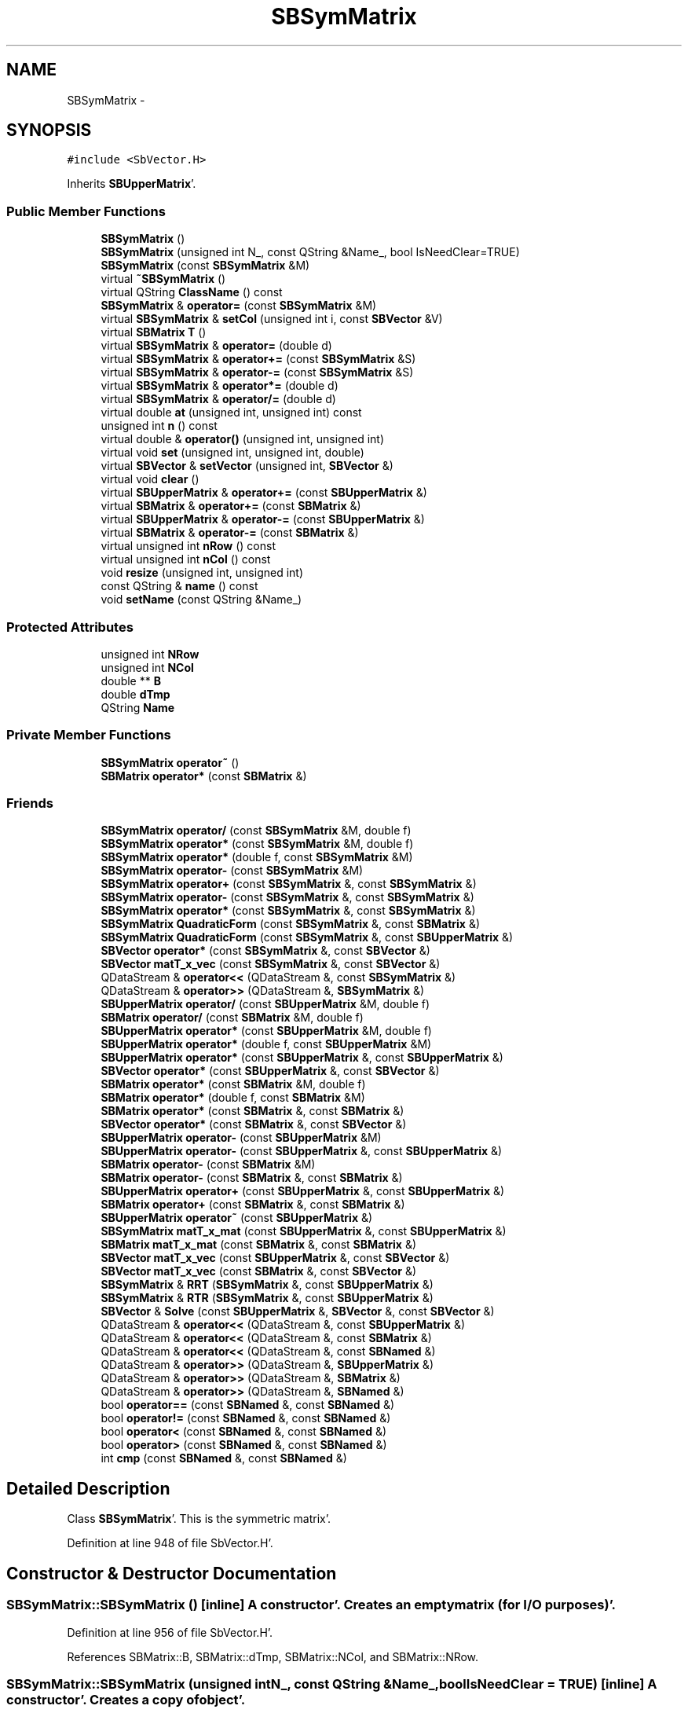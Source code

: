 .TH "SBSymMatrix" 3 "Mon May 14 2012" "Version 2.0.2" "SteelBreeze Reference Manual" \" -*- nroff -*-
.ad l
.nh
.SH NAME
SBSymMatrix \- 
.SH SYNOPSIS
.br
.PP
.PP
\fC#include <SbVector\&.H>\fP
.PP
Inherits \fBSBUpperMatrix\fP'\&.
.SS "Public Member Functions"

.in +1c
.ti -1c
.RI "\fBSBSymMatrix\fP ()"
.br
.ti -1c
.RI "\fBSBSymMatrix\fP (unsigned int N_, const QString &Name_, bool IsNeedClear=TRUE)"
.br
.ti -1c
.RI "\fBSBSymMatrix\fP (const \fBSBSymMatrix\fP &M)"
.br
.ti -1c
.RI "virtual \fB~SBSymMatrix\fP ()"
.br
.ti -1c
.RI "virtual QString \fBClassName\fP () const "
.br
.ti -1c
.RI "\fBSBSymMatrix\fP & \fBoperator=\fP (const \fBSBSymMatrix\fP &M)"
.br
.ti -1c
.RI "virtual \fBSBSymMatrix\fP & \fBsetCol\fP (unsigned int i, const \fBSBVector\fP &V)"
.br
.ti -1c
.RI "virtual \fBSBMatrix\fP \fBT\fP ()"
.br
.ti -1c
.RI "virtual \fBSBSymMatrix\fP & \fBoperator=\fP (double d)"
.br
.ti -1c
.RI "virtual \fBSBSymMatrix\fP & \fBoperator+=\fP (const \fBSBSymMatrix\fP &S)"
.br
.ti -1c
.RI "virtual \fBSBSymMatrix\fP & \fBoperator-=\fP (const \fBSBSymMatrix\fP &S)"
.br
.ti -1c
.RI "virtual \fBSBSymMatrix\fP & \fBoperator*=\fP (double d)"
.br
.ti -1c
.RI "virtual \fBSBSymMatrix\fP & \fBoperator/=\fP (double d)"
.br
.ti -1c
.RI "virtual double \fBat\fP (unsigned int, unsigned int) const "
.br
.ti -1c
.RI "unsigned int \fBn\fP () const "
.br
.ti -1c
.RI "virtual double & \fBoperator()\fP (unsigned int, unsigned int)"
.br
.ti -1c
.RI "virtual void \fBset\fP (unsigned int, unsigned int, double)"
.br
.ti -1c
.RI "virtual \fBSBVector\fP & \fBsetVector\fP (unsigned int, \fBSBVector\fP &)"
.br
.ti -1c
.RI "virtual void \fBclear\fP ()"
.br
.ti -1c
.RI "virtual \fBSBUpperMatrix\fP & \fBoperator+=\fP (const \fBSBUpperMatrix\fP &)"
.br
.ti -1c
.RI "virtual \fBSBMatrix\fP & \fBoperator+=\fP (const \fBSBMatrix\fP &)"
.br
.ti -1c
.RI "virtual \fBSBUpperMatrix\fP & \fBoperator-=\fP (const \fBSBUpperMatrix\fP &)"
.br
.ti -1c
.RI "virtual \fBSBMatrix\fP & \fBoperator-=\fP (const \fBSBMatrix\fP &)"
.br
.ti -1c
.RI "virtual unsigned int \fBnRow\fP () const "
.br
.ti -1c
.RI "virtual unsigned int \fBnCol\fP () const "
.br
.ti -1c
.RI "void \fBresize\fP (unsigned int, unsigned int)"
.br
.ti -1c
.RI "const QString & \fBname\fP () const "
.br
.ti -1c
.RI "void \fBsetName\fP (const QString &Name_)"
.br
.in -1c
.SS "Protected Attributes"

.in +1c
.ti -1c
.RI "unsigned int \fBNRow\fP"
.br
.ti -1c
.RI "unsigned int \fBNCol\fP"
.br
.ti -1c
.RI "double ** \fBB\fP"
.br
.ti -1c
.RI "double \fBdTmp\fP"
.br
.ti -1c
.RI "QString \fBName\fP"
.br
.in -1c
.SS "Private Member Functions"

.in +1c
.ti -1c
.RI "\fBSBSymMatrix\fP \fBoperator~\fP ()"
.br
.ti -1c
.RI "\fBSBMatrix\fP \fBoperator*\fP (const \fBSBMatrix\fP &)"
.br
.in -1c
.SS "Friends"

.in +1c
.ti -1c
.RI "\fBSBSymMatrix\fP \fBoperator/\fP (const \fBSBSymMatrix\fP &M, double f)"
.br
.ti -1c
.RI "\fBSBSymMatrix\fP \fBoperator*\fP (const \fBSBSymMatrix\fP &M, double f)"
.br
.ti -1c
.RI "\fBSBSymMatrix\fP \fBoperator*\fP (double f, const \fBSBSymMatrix\fP &M)"
.br
.ti -1c
.RI "\fBSBSymMatrix\fP \fBoperator-\fP (const \fBSBSymMatrix\fP &M)"
.br
.ti -1c
.RI "\fBSBSymMatrix\fP \fBoperator+\fP (const \fBSBSymMatrix\fP &, const \fBSBSymMatrix\fP &)"
.br
.ti -1c
.RI "\fBSBSymMatrix\fP \fBoperator-\fP (const \fBSBSymMatrix\fP &, const \fBSBSymMatrix\fP &)"
.br
.ti -1c
.RI "\fBSBSymMatrix\fP \fBoperator*\fP (const \fBSBSymMatrix\fP &, const \fBSBSymMatrix\fP &)"
.br
.ti -1c
.RI "\fBSBSymMatrix\fP \fBQuadraticForm\fP (const \fBSBSymMatrix\fP &, const \fBSBMatrix\fP &)"
.br
.ti -1c
.RI "\fBSBSymMatrix\fP \fBQuadraticForm\fP (const \fBSBSymMatrix\fP &, const \fBSBUpperMatrix\fP &)"
.br
.ti -1c
.RI "\fBSBVector\fP \fBoperator*\fP (const \fBSBSymMatrix\fP &, const \fBSBVector\fP &)"
.br
.ti -1c
.RI "\fBSBVector\fP \fBmatT_x_vec\fP (const \fBSBSymMatrix\fP &, const \fBSBVector\fP &)"
.br
.ti -1c
.RI "QDataStream & \fBoperator<<\fP (QDataStream &, const \fBSBSymMatrix\fP &)"
.br
.ti -1c
.RI "QDataStream & \fBoperator>>\fP (QDataStream &, \fBSBSymMatrix\fP &)"
.br
.ti -1c
.RI "\fBSBUpperMatrix\fP \fBoperator/\fP (const \fBSBUpperMatrix\fP &M, double f)"
.br
.ti -1c
.RI "\fBSBMatrix\fP \fBoperator/\fP (const \fBSBMatrix\fP &M, double f)"
.br
.ti -1c
.RI "\fBSBUpperMatrix\fP \fBoperator*\fP (const \fBSBUpperMatrix\fP &M, double f)"
.br
.ti -1c
.RI "\fBSBUpperMatrix\fP \fBoperator*\fP (double f, const \fBSBUpperMatrix\fP &M)"
.br
.ti -1c
.RI "\fBSBUpperMatrix\fP \fBoperator*\fP (const \fBSBUpperMatrix\fP &, const \fBSBUpperMatrix\fP &)"
.br
.ti -1c
.RI "\fBSBVector\fP \fBoperator*\fP (const \fBSBUpperMatrix\fP &, const \fBSBVector\fP &)"
.br
.ti -1c
.RI "\fBSBMatrix\fP \fBoperator*\fP (const \fBSBMatrix\fP &M, double f)"
.br
.ti -1c
.RI "\fBSBMatrix\fP \fBoperator*\fP (double f, const \fBSBMatrix\fP &M)"
.br
.ti -1c
.RI "\fBSBMatrix\fP \fBoperator*\fP (const \fBSBMatrix\fP &, const \fBSBMatrix\fP &)"
.br
.ti -1c
.RI "\fBSBVector\fP \fBoperator*\fP (const \fBSBMatrix\fP &, const \fBSBVector\fP &)"
.br
.ti -1c
.RI "\fBSBUpperMatrix\fP \fBoperator-\fP (const \fBSBUpperMatrix\fP &M)"
.br
.ti -1c
.RI "\fBSBUpperMatrix\fP \fBoperator-\fP (const \fBSBUpperMatrix\fP &, const \fBSBUpperMatrix\fP &)"
.br
.ti -1c
.RI "\fBSBMatrix\fP \fBoperator-\fP (const \fBSBMatrix\fP &M)"
.br
.ti -1c
.RI "\fBSBMatrix\fP \fBoperator-\fP (const \fBSBMatrix\fP &, const \fBSBMatrix\fP &)"
.br
.ti -1c
.RI "\fBSBUpperMatrix\fP \fBoperator+\fP (const \fBSBUpperMatrix\fP &, const \fBSBUpperMatrix\fP &)"
.br
.ti -1c
.RI "\fBSBMatrix\fP \fBoperator+\fP (const \fBSBMatrix\fP &, const \fBSBMatrix\fP &)"
.br
.ti -1c
.RI "\fBSBUpperMatrix\fP \fBoperator~\fP (const \fBSBUpperMatrix\fP &)"
.br
.ti -1c
.RI "\fBSBSymMatrix\fP \fBmatT_x_mat\fP (const \fBSBUpperMatrix\fP &, const \fBSBUpperMatrix\fP &)"
.br
.ti -1c
.RI "\fBSBMatrix\fP \fBmatT_x_mat\fP (const \fBSBMatrix\fP &, const \fBSBMatrix\fP &)"
.br
.ti -1c
.RI "\fBSBVector\fP \fBmatT_x_vec\fP (const \fBSBUpperMatrix\fP &, const \fBSBVector\fP &)"
.br
.ti -1c
.RI "\fBSBVector\fP \fBmatT_x_vec\fP (const \fBSBMatrix\fP &, const \fBSBVector\fP &)"
.br
.ti -1c
.RI "\fBSBSymMatrix\fP & \fBRRT\fP (\fBSBSymMatrix\fP &, const \fBSBUpperMatrix\fP &)"
.br
.ti -1c
.RI "\fBSBSymMatrix\fP & \fBRTR\fP (\fBSBSymMatrix\fP &, const \fBSBUpperMatrix\fP &)"
.br
.ti -1c
.RI "\fBSBVector\fP & \fBSolve\fP (const \fBSBUpperMatrix\fP &, \fBSBVector\fP &, const \fBSBVector\fP &)"
.br
.ti -1c
.RI "QDataStream & \fBoperator<<\fP (QDataStream &, const \fBSBUpperMatrix\fP &)"
.br
.ti -1c
.RI "QDataStream & \fBoperator<<\fP (QDataStream &, const \fBSBMatrix\fP &)"
.br
.ti -1c
.RI "QDataStream & \fBoperator<<\fP (QDataStream &, const \fBSBNamed\fP &)"
.br
.ti -1c
.RI "QDataStream & \fBoperator>>\fP (QDataStream &, \fBSBUpperMatrix\fP &)"
.br
.ti -1c
.RI "QDataStream & \fBoperator>>\fP (QDataStream &, \fBSBMatrix\fP &)"
.br
.ti -1c
.RI "QDataStream & \fBoperator>>\fP (QDataStream &, \fBSBNamed\fP &)"
.br
.ti -1c
.RI "bool \fBoperator==\fP (const \fBSBNamed\fP &, const \fBSBNamed\fP &)"
.br
.ti -1c
.RI "bool \fBoperator!=\fP (const \fBSBNamed\fP &, const \fBSBNamed\fP &)"
.br
.ti -1c
.RI "bool \fBoperator<\fP (const \fBSBNamed\fP &, const \fBSBNamed\fP &)"
.br
.ti -1c
.RI "bool \fBoperator>\fP (const \fBSBNamed\fP &, const \fBSBNamed\fP &)"
.br
.ti -1c
.RI "int \fBcmp\fP (const \fBSBNamed\fP &, const \fBSBNamed\fP &)"
.br
.in -1c
.SH "Detailed Description"
.PP 
Class \fBSBSymMatrix\fP'\&. This is the symmetric matrix'\&. 
.PP
Definition at line 948 of file SbVector\&.H'\&.
.SH "Constructor & Destructor Documentation"
.PP 
.SS "SBSymMatrix::SBSymMatrix ()\fC [inline]\fP"A constructor'\&. Creates an empty matrix (for I/O purposes)'\&. 
.PP
Definition at line 956 of file SbVector\&.H'\&.
.PP
References SBMatrix::B, SBMatrix::dTmp, SBMatrix::NCol, and SBMatrix::NRow\&.
.SS "SBSymMatrix::SBSymMatrix (unsigned intN_, const QString &Name_, boolIsNeedClear = \fCTRUE\fP)\fC [inline]\fP"A constructor'\&. Creates a copy of object'\&. 
.PP
\fBParameters:\fP
.RS 4
\fIN_\fP number of rows and columns; 
.br
\fIIsNeedClear\fP makes clearing of the allocated memmory; 
.RE
.PP

.PP
Definition at line 962 of file SbVector\&.H'\&.
.SS "SBSymMatrix::SBSymMatrix (const \fBSBSymMatrix\fP &M)\fC [inline]\fP"A constructor'\&. Creates a copy of object'\&. 
.PP
\fBParameters:\fP
.RS 4
\fIM\fP values of the new object'\&. 
.RE
.PP

.PP
Definition at line 968 of file SbVector\&.H'\&.
.SS "virtual SBSymMatrix::~SBSymMatrix ()\fC [inline, virtual]\fP"A destructor'\&. 
.PP
Definition at line 970 of file SbVector\&.H'\&.
.SH "Member Function Documentation"
.PP 
.SS "double SBSymMatrix::at (unsigned inti, unsigned intj) const\fC [inline, virtual]\fP"Returns value of the (i,j)-th element'\&. 
.PP
Reimplemented from \fBSBUpperMatrix\fP'\&.
.PP
Definition at line 1055 of file SbVector\&.H'\&.
.PP
References SBMatrix::B, ClassName(), SBLog::ERR, Log, SBLog::MATRIX, SBNamed::name(), SBMatrix::NCol, SBMatrix::NRow, and SBLog::write()\&.
.PP
Referenced by SBFilterModel::analyseSeries(), collectListOfSINEXParameters(), SBRunManager::makeReportCRF(), SBRunManager::makeReportCRFVariations4IVS(), SBRunManager::makeReportEOP(), operator*(), QuadraticForm(), sinex_SolutionMatrixEstimateBlock(), sinex_SolutionNormalEquationMatrixBlock(), SBEstimator::solveLocals(), SBEstimator::solveStochs(), SBSolutionBrowser::updateCRF(), and SBParameterList::updateSolution()\&.
.SS "virtual QString SBSymMatrix::ClassName () const\fC [inline, virtual]\fP"Refers to a class name (debug info)'\&. 
.PP
Reimplemented from \fBSBUpperMatrix\fP'\&.
.PP
Definition at line 972 of file SbVector\&.H'\&.
.PP
Referenced by at(), operator*(), operator+(), operator-(), operator~(), QuadraticForm(), RRT(), and RTR()\&.
.SS "void SBUpperMatrix::clear ()\fC [inline, virtual, inherited]\fP"Fills the matrix with zeros'\&. 
.PP
Reimplemented from \fBSBMatrix\fP'\&.
.PP
Definition at line 775 of file SbVector\&.H'\&.
.PP
References SBMatrix::B, and SBMatrix::NCol\&.
.PP
Referenced by SBRunManager::makeReportCRFVariations4IVS(), and SBEstimator::solveStochs()\&.
.SS "unsigned int SBUpperMatrix::n () const\fC [inline, inherited]\fP"Returns the number of rows/columns of the matrix'\&. 
.PP
Definition at line 646 of file SbVector\&.H'\&.
.PP
References SBMatrix::nRow()\&.
.PP
Referenced by makeHouseholder(), operator*(), operator~(), and SBParameterList::updateSolution()\&.
.SS "const QString& SBNamed::name () const\fC [inline, inherited]\fP"
.PP
Definition at line 215 of file SbGeo\&.H'\&.
.PP
References SBNamed::Name\&.
.PP
Referenced by SBVLBINetEntryEditor::accept(), SBSourceEditor::acquireData(), SBSiteEditor::acquireData(), SBStationEditor::acquireData(), SBStochParameter::addPar(), SBProject::addSession(), SBSite::addStation(), SBParameterList::append(), SBVector::at(), SBMatrix::at(), SBUpperMatrix::at(), at(), SBStation::axisOffsetLenght(), SBSolutionBrowser::batch4StochEOPChanged(), SBSolutionBrowser::batch4StochSoChanged(), SBSolutionBrowser::batch4StochStChanged(), SBEphem::calc(), SBStation::calcDisplacement(), SBSetupDialog::chkPacker(), SBVLBIPreProcess::clearPars(), SBEstimator::collectContStochs4NextBatch(), collectListOfSINEXParameters(), collectListOfSINEXParameters4NEQ(), SB_CRF::collectObjAliases(), SBObsVLBIStatistics::collectStatistics(), SBRunManager::constraintSourceCoord(), SBRunManager::constraintStationCoord(), SBRunManager::constraintStationVeloc(), SBSource::createParameters(), SBProjectCreate::createProject(), SBTestFrame::createWidget4Test(), SBTestEphem::createWidget4Test(), SBVLBIPreProcess::currentSesChange(), SBPlotArea::defineAreas(), SBSiteEditor::deleteEntry(), SBVLBISetView::deleteEntry(), SBStuffSources::deleteEntryS(), SBStuffStations::deleteEntryS(), SBSolution::deleteSolution(), SBSetupDialog::delInst(), SBSetupDialog::delPacker(), SBEstimator::Group::delParameter(), SBProjectEdit::delSession(), SBProject::delSession(), SBSite::delStation(), SBPlateMotion::displacement(), SBStuffAplo::draw(), SBPlotArea::drawFrames(), SBStochParameter::dump2File(), SBSolution::dumpParameters(), SBBaseInfo::dumpUserInfo(), SBSourceInfo::dumpUserInfo(), SBVLBISession::dumpUserInfo(), SBVLBISet::dumpUserInfo(), SBParametersEditor::editParameter(), SBAploChunk::fillDict(), SBVLBISet::fillDicts(), SBVLBIPreProcess::fillObsListView(), SBVLBIPreProcess::fillSessAttr(), SBCatalog::find(), SBSolution::getGlobalParameter4Report(), SBAploChunk::import(), SBVLBISet::import(), SBEcc::importEccDat(), SBAploEphem::importHPS(), SBMaster::importMF(), SBProjectCreate::init(), SBFCList::insert(), SBInstitutionList::insert(), SBCatalog::insert(), SBParameterList::inSort(), SBCatalog::inSort(), SBStochParameterList::inSort(), SB_TRF::inSort(), SBObsVLBIStatSrcLI::key(), SBParameterLI::key(), SBSourceListItem::key(), SBStationListItem::key(), SBObsVLBIStatStaLI::key(), SBVLBISesInfoLI::key(), SBSiteListItem::key(), SBObsVLBIStatRecordLI::key(), SBBasInfoLI::key(), SBSouInfoLI::key(), SBAploEntryLI::key(), SBTestStationLI::key(), SBStationImport::loadNScodes(), SBStationImport::loadOLoad(), SBSolution::loadStatistics(), SBRunManager::loadVLBISession_m1(), SBRunManager::loadVLBISessions_m2(), SB_CRF::lookupNearest(), SB_TRF::lookupNearest(), SBSolutionBrowser::lookupParameters(), SBSourceEditor::makeApply(), SBSiteEditor::makeApply(), SBStationEditor::makeApply(), SBRunManager::makeReportCRF(), SBRunManager::makeReportCRFVariations(), SBRunManager::makeReportCRFVariations4IVS(), SBRunManager::makeReportEOP(), SBRunManager::makeReportMaps(), SBRunManager::makeReportNormalEqs(), SBRunManager::makeReports(), SBRunManager::makeReportSessionStatistics(), SBRunManager::makeReportTRF(), SBRunManager::makeReportTRFVariations(), SBRunManager::makeReportTroposphere(), SBEstimator::mapContStochs4NewBatch(), SBMaster::mapFiles(), SBMaster::mapRecords(), matT_x_mat(), SBEstimator::moveGlobalInfo(), SBEstimator::moveGlobalInfo_Old(), SBFileConv::open4In(), SBFileConv::open4Out(), SBEphem::openFile(), SBVector::operator()(), SBSolidTideLd::operator()(), SBTideLd::operator()(), SBMatrix::operator()(), SBRefraction::operator()(), SBUpperMatrix::operator()(), operator*(), operator+(), SBVector::operator+=(), SBMatrix::operator+=(), SBUpperMatrix::operator+=(), operator-(), SBVector::operator-=(), SBMatrix::operator-=(), SBUpperMatrix::operator-=(), SBObsVLBIEntry::operator<(), operator<<(), SBVector::operator=(), SBMatrix::operator=(), SBUpperMatrix::operator=(), SBVLBISesInfo::operator=(), SBVector::operator==(), SBObsVLBIEntry::operator==(), SBVLBISesInfo::operator==(), operator>>(), operator~(), operator~(), SBPlotArea::output4Files(), SBSolution::path2GlbDir(), SBSolution::path2LocDir(), SBSolution::path2StcDir(), SBEstimator::prepare4Local(), SBSite::prepareDicts(), SBVLBIPreProcess::preProcess(), SBObsVLBIEntry::process(), SBRunManager::process_m1(), SBRunManager::process_m2(), SBVLBIPreProcess::procScenario_2(), SBProjectSel::ProjectListItem::ProjectListItem(), QuadraticForm(), SBRefraction::refrDir(), SBAploEphem::registerStation(), SBInstitutionList::remove(), SBParameterList::remove(), SBStochParameterList::remove(), SBVLBISet::removeSession(), SBParameterList::report(), SBStochParameter::report(), SBBaseInfo::restoreUserInfo(), SBSourceInfo::restoreUserInfo(), SBVLBISession::restoreUserInfo(), RRT(), RTR(), SBParameter::rw(), SBPlot::save2PS(), SBVLBISet::saveSession(), SBRunManager::saveVLBISessions_m1(), SBRunManager::saveVLBISessions_m2(), SBCoordsEditor::SBCoordsEditor(), SBEstimator::SBEstimator(), SBModelEditor::SBModelEditor(), SBObsVLBIStatBrowser::SBObsVLBIStatBrowser(), SBObsVLBIStatSrc::SBObsVLBIStatSrc(), SBObsVLBIStatSta::SBObsVLBIStatSta(), SBParametersEditor::SBParametersEditor(), SBPlateMotion::SBPlateMotion(), SBPlot::SBPlot(), SBPlotDialog::SBPlotDialog(), SBProjectEdit::SBProjectEdit(), SBRunManager::SBRunManager(), SBSolution::SBSolution(), SBSolutionBrowser::SBSolutionBrowser(), SBStuffEphem::SBStuffEphem(), SBTestAPLoad::SBTestAPLoad(), SBTestDiurnEOP::SBTestDiurnEOP(), SBTestEphem::SBTestEphem(), SBTestFrame::SBTestFrame(), SBTestNutation::SBTestNutation(), SBTestOceanTides::SBTestOceanTides(), SBTestPolarTides::SBTestPolarTides(), SBTestSolidTides::SBTestSolidTides(), SBVLBINetEntryEditor::SBVLBINetEntryEditor(), SBVLBISessionEditor::SBVLBISessionEditor(), SBVector::set(), SBMatrix::set(), SBUpperMatrix::set(), SBMatrix::setCol(), SBUpperMatrix::setCol(), SBFCList::setDefault(), SB_TRF::setSiteName(), SBMatrix::setVector(), SBUpperMatrix::setVector(), Solve(), SBEstimator::solveLocals(), SBObsVLBIEntry::source(), SBTestSolidTides::stationChange(), SBTestOceanTides::stationChange(), SBTestPolarTides::stationChange(), SBTestAPLoad::stationChange(), SBParameter::str4compare(), SBRunManager::stripTRF(), SBSolution::submitGlobalParameters(), SBSolution::submitLocalParameters(), SBSolution::submitStochasticParameters(), SBMatrix::T(), SBUpperMatrix::T(), SBFileConvLI::text(), SBParameterLI::text(), SBObsVLBIStatSrcLI::text(), SBSourceListItem::text(), SBStationListItem::text(), SBObsVLBIStatStaLI::text(), SBVLBISesInfoLI::text(), SBSolutionBatchLI::text(), SBSiteListItem::text(), SBObsVLBIStatRecordLI::text(), SBVLBISesPreProcLI::text(), SBSetupDialog::SBInstLI::text(), SBBasInfoLI::text(), SBSouInfoLI::text(), SBAploEntryLI::text(), SBTestStationLI::text(), SBVLBINetworkEditor::NetworkListItem::text(), SBMasterRecBrowser::SBMRListItem::text(), SBStochParameter::update(), SBSolution::updateParameter(), SBVLBIPreProcess::updateSession(), SBParameterList::updateSolution(), SBMainWindow::UtilitiesCollectStat4Prj(), SBPlateMotion::velocity(), SBVLBIPreProcess::wAttributes(), SBSourceEditor::wCoordinates(), SBParametersEditor::wEOPParameters(), SBSolutionBrowser::wLocalEOPPars(), SBSolutionBrowser::wLocalSoPars(), SBSolutionBrowser::wLocalStPars(), SBStationEditor::wNames(), SBVLBISessionEditor::wObservs(), SBParametersEditor::wOtherParameters(), SBVLBISessionEditor::wParameters(), writeNormalEquationSystem(), SBSiteEditor::wSite(), SBParametersEditor::wSourceParameters(), SBParametersEditor::wStationParameters(), SBSolutionBrowser::wStochEOPPars(), SBSolutionBrowser::wStochSoPars(), SBSolutionBrowser::wStochStPars(), SBParametersEditor::wTestParameters(), and SBSolutionBrowser::wWRMSs()\&.
.SS "virtual unsigned int SBMatrix::nCol () const\fC [inline, virtual, inherited]\fP"Returns number of columns'\&. 
.PP
Definition at line 318 of file SbVector\&.H'\&.
.PP
References SBMatrix::NCol\&.
.PP
Referenced by SBPlotBranch::dataAttr(), SBTestEOP::fillData4Plotting(), SBTestDiurnEOP::fillData4Plotting(), SBTestSolidTides::fillData4Plotting(), SBTestOceanTides::fillData4Plotting(), SBTestPolarTides::fillData4Plotting(), SBTestAPLoad::fillData4Plotting(), SBFilterGauss::readDataFile(), SBPlotBranch::setDataAttr(), sinex_SolutionMatrixEstimateBlock(), and sinex_SolutionNormalEquationMatrixBlock()\&.
.SS "virtual unsigned int SBMatrix::nRow () const\fC [inline, virtual, inherited]\fP"Returns number of rows'\&. 
.PP
Definition at line 316 of file SbVector\&.H'\&.
.PP
References SBMatrix::NRow\&.
.PP
Referenced by SBTestEOP::fillData4Plotting(), SBTestDiurnEOP::fillData4Plotting(), SBTestSolidTides::fillData4Plotting(), SBTestOceanTides::fillData4Plotting(), SBTestPolarTides::fillData4Plotting(), SBTestAPLoad::fillData4Plotting(), SBPlotArea::getLimits(), makeHouseholder(), SBUpperMatrix::n(), QuadraticForm(), and SBFilterGauss::readDataFile()\&.
.SS "double & SBUpperMatrix::operator() (unsigned inti, unsigned intj)\fC [inline, virtual, inherited]\fP"Returns reference to the (i,j)-th element'\&. 
.PP
Reimplemented from \fBSBMatrix\fP'\&.
.PP
Definition at line 782 of file SbVector\&.H'\&.
.PP
References SBMatrix::B, SBUpperMatrix::ClassName(), SBMatrix::dTmp, SBLog::ERR, Log, SBLog::MATRIX, SBNamed::name(), SBMatrix::NCol, SBMatrix::NRow, and SBLog::write()\&.
.SS "\fBSBMatrix\fP SBSymMatrix::operator* (const \fBSBMatrix\fP &)\fC [inline, private]\fP"
.PP
Definition at line 1034 of file SbVector\&.H'\&.
.PP
References SBMatrix::SBMatrix()\&.
.SS "virtual \fBSBSymMatrix\fP& SBSymMatrix::operator*= (doubled)\fC [inline, virtual]\fP"Multiplies the matrix by a double'\&. 
.PP
Reimplemented from \fBSBUpperMatrix\fP'\&.
.PP
Definition at line 997 of file SbVector\&.H'\&.
.SS "\fBSBMatrix\fP & SBMatrix::operator+= (const \fBSBMatrix\fP &M)\fC [inline, virtual, inherited]\fP"Adds a matrix to the matrix'\&. 
.PP
Definition at line 517 of file SbVector\&.H'\&.
.PP
References SBMatrix::B, SBMatrix::ClassName(), SBLog::ERR, Log, SBLog::MATRIX, SBNamed::name(), SBMatrix::NCol, SBMatrix::NRow, and SBLog::write()\&.
.SS "\fBSBUpperMatrix\fP & SBUpperMatrix::operator+= (const \fBSBUpperMatrix\fP &M)\fC [inline, virtual, inherited]\fP"Adds a matrix to the matrix'\&. 
.PP
Definition at line 856 of file SbVector\&.H'\&.
.PP
References SBMatrix::B, SBUpperMatrix::ClassName(), SBLog::ERR, Log, SBLog::MATRIX, SBNamed::name(), SBMatrix::NCol, SBMatrix::NRow, and SBLog::write()\&.
.SS "virtual \fBSBSymMatrix\fP& SBSymMatrix::operator+= (const \fBSBSymMatrix\fP &S)\fC [inline, virtual]\fP"Adds a matrix to the matrix'\&. 
.PP
Definition at line 991 of file SbVector\&.H'\&.
.SS "\fBSBMatrix\fP & SBMatrix::operator-= (const \fBSBMatrix\fP &M)\fC [inline, virtual, inherited]\fP"Substracts a matrix from the matrix'\&. 
.PP
Definition at line 534 of file SbVector\&.H'\&.
.PP
References SBMatrix::B, SBMatrix::ClassName(), SBLog::ERR, Log, SBLog::MATRIX, SBNamed::name(), SBMatrix::NCol, SBMatrix::NRow, and SBLog::write()\&.
.SS "\fBSBUpperMatrix\fP & SBUpperMatrix::operator-= (const \fBSBUpperMatrix\fP &M)\fC [inline, virtual, inherited]\fP"Substracts a matrix from the matrix'\&. 
.PP
Definition at line 873 of file SbVector\&.H'\&.
.PP
References SBMatrix::B, SBUpperMatrix::ClassName(), SBLog::ERR, Log, SBLog::MATRIX, SBNamed::name(), SBMatrix::NCol, SBMatrix::NRow, and SBLog::write()\&.
.SS "virtual \fBSBSymMatrix\fP& SBSymMatrix::operator-= (const \fBSBSymMatrix\fP &S)\fC [inline, virtual]\fP"Substracts a matrix from the matrix'\&. 
.PP
Definition at line 994 of file SbVector\&.H'\&.
.SS "virtual \fBSBSymMatrix\fP& SBSymMatrix::operator/= (doubled)\fC [inline, virtual]\fP"Divides the matrix by a double'\&. 
.PP
Reimplemented from \fBSBUpperMatrix\fP'\&.
.PP
Definition at line 1000 of file SbVector\&.H'\&.
.SS "\fBSBSymMatrix\fP& SBSymMatrix::operator= (const \fBSBSymMatrix\fP &M)\fC [inline]\fP"Assign the matix to another one'\&. 
.PP
Definition at line 977 of file SbVector\&.H'\&.
.PP
Referenced by operator=()\&.
.SS "virtual \fBSBSymMatrix\fP& SBSymMatrix::operator= (doubled)\fC [inline, virtual]\fP"Fills the matix with the double'\&. 
.PP
Reimplemented from \fBSBUpperMatrix\fP'\&.
.PP
Definition at line 988 of file SbVector\&.H'\&.
.PP
References operator=()\&.
.SS "\fBSBSymMatrix\fP SBSymMatrix::operator~ ()\fC [inline, private]\fP"Returns inversed matrix'\&. This is time consumed operation, shouldn't use in ordinary operations'\&. M*~M==~M*M==1 (original matrix doesn't change)'\&. 
.PP
Reimplemented from \fBSBMatrix\fP'\&.
.PP
Definition at line 1028 of file SbVector\&.H'\&.
.PP
References ClassName(), SBLog::ERR, Log, SBLog::MATRIX, SBNamed::name(), and SBLog::write()\&.
.SS "void SBMatrix::resize (unsigned intNRow_, unsigned intNCol_)\fC [inherited]\fP"Changes the size of a matrix'\&. 
.PP
Definition at line 66 of file SbVector\&.C'\&.
.PP
References SBMatrix::B, SBMatrix::dTmp, SBMatrix::NCol, and SBMatrix::NRow\&.
.PP
Referenced by SBTestEOP::fillData4Plotting(), SBTestDiurnEOP::fillData4Plotting(), SBTestSolidTides::fillData4Plotting(), SBTestOceanTides::fillData4Plotting(), SBTestPolarTides::fillData4Plotting(), SBTestAPLoad::fillData4Plotting(), and SBEOP::setPtNum()\&.
.SS "void SBUpperMatrix::set (unsigned inti, unsigned intj, doubleA_)\fC [inline, virtual, inherited]\fP"Sets the (i,j)-th element to the double'\&. 
.PP
Reimplemented from \fBSBMatrix\fP'\&.
.PP
Definition at line 808 of file SbVector\&.H'\&.
.PP
References SBMatrix::B, SBUpperMatrix::ClassName(), SBLog::ERR, Log, SBLog::MATRIX, SBNamed::name(), SBMatrix::NCol, SBMatrix::NRow, and SBLog::write()\&.
.PP
Referenced by SBFilterModel::analyseSeries(), SBMEM::calcA_LSBackward(), SBMEM::calcA_LSFnB(), SBMEM::calcA_LSForward(), collectListOfSINEXParameters(), SBEstimator::dataUpdate(), SBEstimator::dataUpdateGlobalConstr(), makeHouseholder(), SBEstimator::mapContStochs4NewBatch(), SBEstimator::moveGlobalInfo(), SBEstimator::moveGlobalInfo_Old(), SBEstimator::prepare4Local(), SBEstimator::prepare4Run(), SBEstimator::propagateStochasticPars(), SBEstimator::solveLocals(), SBEstimator::solveStochs(), and writeNormalEquationSystem()\&.
.SS "virtual \fBSBSymMatrix\fP& SBSymMatrix::setCol (unsigned inti, const \fBSBVector\fP &V)\fC [inline, virtual]\fP"Sets i-th column to Vector'\&. 
.PP
Reimplemented from \fBSBUpperMatrix\fP'\&.
.PP
Definition at line 980 of file SbVector\&.H'\&.
.SS "void SBNamed::setName (const QString &Name_)\fC [inline, inherited]\fP"
.PP
Definition at line 216 of file SbGeo\&.H'\&.
.PP
References SBNamed::Name\&.
.PP
Referenced by SBVLBINetEntryEditor::accept(), SBSourceEditor::acquireData(), SBSiteEditor::acquireData(), SBStationEditor::acquireData(), SBObsVLBIStatistics::collectStatistics(), SBVLBIPreProcess::currentSesChange(), SBVLBISet::import(), SBVLBISet::loadSession(), SBVLBISesInfo::operator=(), operator>>(), SBPlotArea::output4Files(), SBFilteringGauss::redrawDataPlot_ExpMode(), SBBaseInfoList::restoreUserInfo(), SBSourceInfoList::restoreUserInfo(), SBMasterRecord::SBMasterRecord(), SBSolution::SBSolution(), SB_TRF::setSiteName(), SBTestSolidTides::stationChange(), SBTestOceanTides::stationChange(), SBTestPolarTides::stationChange(), SBTestAPLoad::stationChange(), and SBVLBIPreProcess::updateSession()\&.
.SS "\fBSBVector\fP & SBUpperMatrix::setVector (unsigned intN_, \fBSBVector\fP &V)\fC [inline, virtual, inherited]\fP"Assign to the vector the values of matrix'es column'\&. 
.PP
Reimplemented from \fBSBMatrix\fP'\&.
.PP
Definition at line 923 of file SbVector\&.H'\&.
.PP
References SBVector::B, SBMatrix::B, SBUpperMatrix::ClassName(), SBLog::ERR, Log, SBLog::MATRIX, SBVector::N, SBNamed::name(), SBMatrix::NCol, SBMatrix::NRow, and SBLog::write()\&.
.SS "virtual \fBSBMatrix\fP SBSymMatrix::T ()\fC [inline, virtual]\fP"Returns transposed matrix (original matrix doesn't change)'\&. 
.PP
Reimplemented from \fBSBUpperMatrix\fP'\&.
.PP
Definition at line 986 of file SbVector\&.H'\&.
.SH "Friends And Related Function Documentation"
.PP 
.SS "int cmp (const \fBSBNamed\fP &N1, const \fBSBNamed\fP &N2)\fC [friend, inherited]\fP"Compares two instances of \fBSBNamed\fP, returns (-1:0:+1)'\&. 
.PP
Definition at line 253 of file SbGeo\&.H'\&.
.PP
Referenced by SBStochParameterList::compareItems(), and SBMasterFile::compareItems()\&.
.SS "\fBSBMatrix\fP matT_x_mat (const \fBSBMatrix\fP &M1, const \fBSBMatrix\fP &M2)\fC [friend, inherited]\fP"Returns a product of a transposed matrix and a matrix'\&. This function is equal to `M1'\&.\fBT()\fP*M2', but implements a more efficient realization'\&. 
.PP
Definition at line 116 of file SbVector\&.C'\&.
.SS "\fBSBSymMatrix\fP matT_x_mat (const \fBSBUpperMatrix\fP &M1, const \fBSBUpperMatrix\fP &M2)\fC [friend, inherited]\fP"Returns a product of a transposed matrix and a matrix'\&. This function is equal to `M1'\&.\fBT()\fP*M2', but implements a more efficient realization'\&. 
.PP
Definition at line 195 of file SbVector\&.C'\&.
.SS "\fBSBVector\fP matT_x_vec (const \fBSBMatrix\fP &M, const \fBSBVector\fP &V)\fC [friend, inherited]\fP"Returns a product of a transposed matrix and a vector'\&. This function is equal to `M'\&.\fBT()\fP*V', but implements a more efficient realization'\&. 
.PP
Definition at line 419 of file SbVector\&.C'\&.
.SS "\fBSBVector\fP matT_x_vec (const \fBSBUpperMatrix\fP &M, const \fBSBVector\fP &V)\fC [friend, inherited]\fP"Returns a product of a transposed upper triangular matrix and a vector'\&. This function is equal to `M'\&.\fBT()\fP*V', but implements a more efficient realization'\&. 
.PP
Definition at line 219 of file SbVector\&.C'\&.
.SS "\fBSBVector\fP matT_x_vec (const \fBSBSymMatrix\fP &, const \fBSBVector\fP &)\fC [friend]\fP"
.SS "bool operator!= (const \fBSBNamed\fP &N1, const \fBSBNamed\fP &N2)\fC [friend, inherited]\fP"Compares two instances of \fBSBNamed\fP'\&. 
.PP
Definition at line 238 of file SbGeo\&.H'\&.
.SS "\fBSBMatrix\fP operator* (const \fBSBMatrix\fP &M, doublef)\fC [friend, inherited]\fP"Returns matrix multiplied by float'\&. 
.PP
Definition at line 356 of file SbVector\&.H'\&.
.SS "\fBSBMatrix\fP operator* (doublef, const \fBSBMatrix\fP &M)\fC [friend, inherited]\fP"Returns matrix multiplied by float'\&. 
.PP
Definition at line 358 of file SbVector\&.H'\&.
.SS "\fBSBMatrix\fP operator* (const \fBSBMatrix\fP &M1, const \fBSBMatrix\fP &M2)\fC [friend, inherited]\fP"Returns product of two matrices'\&. 
.PP
Definition at line 98 of file SbVector\&.C'\&.
.SS "\fBSBVector\fP operator* (const \fBSBMatrix\fP &M, const \fBSBVector\fP &V)\fC [friend, inherited]\fP"Returns a product of a matrix and a vector'\&. 
.PP
Definition at line 397 of file SbVector\&.C'\&.
.SS "\fBSBUpperMatrix\fP operator* (const \fBSBUpperMatrix\fP &M, doublef)\fC [friend, inherited]\fP"Returns matrix multiplied by float'\&. 
.PP
Definition at line 682 of file SbVector\&.H'\&.
.SS "\fBSBUpperMatrix\fP operator* (doublef, const \fBSBUpperMatrix\fP &M)\fC [friend, inherited]\fP"Returns matrix multiplied by float'\&. 
.PP
Definition at line 684 of file SbVector\&.H'\&.
.SS "\fBSBUpperMatrix\fP operator* (const \fBSBUpperMatrix\fP &M1, const \fBSBUpperMatrix\fP &M2)\fC [friend, inherited]\fP"Returns product of two matrices'\&. 
.PP
Definition at line 177 of file SbVector\&.C'\&.
.SS "\fBSBVector\fP operator* (const \fBSBUpperMatrix\fP &, const \fBSBVector\fP &)\fC [friend, inherited]\fP"
.SS "\fBSBSymMatrix\fP operator* (const \fBSBSymMatrix\fP &M, doublef)\fC [friend]\fP"Returns matrix multiplied by float'\&. 
.PP
Definition at line 1010 of file SbVector\&.H'\&.
.SS "\fBSBSymMatrix\fP operator* (doublef, const \fBSBSymMatrix\fP &M)\fC [friend]\fP"Returns matrix multiplied by float'\&. 
.PP
Definition at line 1012 of file SbVector\&.H'\&.
.SS "\fBSBSymMatrix\fP operator* (const \fBSBSymMatrix\fP &M1, const \fBSBSymMatrix\fP &M2)\fC [friend]\fP"Returns product of two matrices'\&. 
.PP
Definition at line 445 of file SbVector\&.C'\&.
.SS "\fBSBVector\fP operator* (const \fBSBSymMatrix\fP &, const \fBSBVector\fP &)\fC [friend]\fP"
.SS "\fBSBMatrix\fP operator+ (const \fBSBMatrix\fP &M1, const \fBSBMatrix\fP &M2)\fC [friend, inherited]\fP"Returns a sum of two matrices'\&. 
.PP
Definition at line 1133 of file SbVector\&.H'\&.
.SS "\fBSBUpperMatrix\fP operator+ (const \fBSBUpperMatrix\fP &M1, const \fBSBUpperMatrix\fP &M2)\fC [friend, inherited]\fP"Returns a sum of two matrices'\&. 
.PP
Definition at line 1167 of file SbVector\&.H'\&.
.SS "\fBSBSymMatrix\fP operator+ (const \fBSBSymMatrix\fP &M1, const \fBSBSymMatrix\fP &M2)\fC [friend]\fP"Returns a sum of two matrices'\&. 
.PP
Definition at line 1201 of file SbVector\&.H'\&.
.SS "\fBSBMatrix\fP operator- (const \fBSBMatrix\fP &M)\fC [friend, inherited]\fP"Returns matrix with reversed sign'\&. 
.PP
Definition at line 360 of file SbVector\&.H'\&.
.SS "\fBSBMatrix\fP operator- (const \fBSBMatrix\fP &M1, const \fBSBMatrix\fP &M2)\fC [friend, inherited]\fP"Returns a difference of two matrices'\&. 
.PP
Definition at line 1146 of file SbVector\&.H'\&.
.SS "\fBSBUpperMatrix\fP operator- (const \fBSBUpperMatrix\fP &M)\fC [friend, inherited]\fP"Returns matrix with reversed sign'\&. 
.PP
Definition at line 686 of file SbVector\&.H'\&.
.SS "\fBSBUpperMatrix\fP operator- (const \fBSBUpperMatrix\fP &M1, const \fBSBUpperMatrix\fP &M2)\fC [friend, inherited]\fP"Returns a difference of two matrices'\&. 
.PP
Definition at line 1180 of file SbVector\&.H'\&.
.SS "\fBSBSymMatrix\fP operator- (const \fBSBSymMatrix\fP &M)\fC [friend]\fP"Returns matrix with reversed sign'\&. 
.PP
Definition at line 1014 of file SbVector\&.H'\&.
.SS "\fBSBSymMatrix\fP operator- (const \fBSBSymMatrix\fP &M1, const \fBSBSymMatrix\fP &M2)\fC [friend]\fP"Returns a difference of two matrices'\&. 
.PP
Definition at line 1214 of file SbVector\&.H'\&.
.SS "\fBSBMatrix\fP operator/ (const \fBSBMatrix\fP &M, doublef)\fC [friend, inherited]\fP"Returns matrix divided by float'\&. 
.PP
Definition at line 354 of file SbVector\&.H'\&.
.SS "\fBSBUpperMatrix\fP operator/ (const \fBSBUpperMatrix\fP &M, doublef)\fC [friend, inherited]\fP"Returns matrix divided by float'\&. 
.PP
Definition at line 680 of file SbVector\&.H'\&.
.SS "\fBSBSymMatrix\fP operator/ (const \fBSBSymMatrix\fP &M, doublef)\fC [friend]\fP"Returns matrix divided by float'\&. 
.PP
Definition at line 1008 of file SbVector\&.H'\&.
.SS "bool operator< (const \fBSBNamed\fP &N1, const \fBSBNamed\fP &N2)\fC [friend, inherited]\fP"Compares two instances of \fBSBNamed\fP'\&. 
.PP
Definition at line 243 of file SbGeo\&.H'\&.
.SS "QDataStream & operator<< (QDataStream &s, const \fBSBNamed\fP &W)\fC [friend, inherited]\fP"Saves object to the data stream'\&. 
.PP
Definition at line 258 of file SbGeo\&.H'\&.
.SS "QDataStream& operator<< (QDataStream &s, const \fBSBMatrix\fP &M)\fC [friend, inherited]\fP"
.PP
Definition at line 135 of file SbVector\&.C'\&.
.SS "QDataStream& operator<< (QDataStream &s, const \fBSBUpperMatrix\fP &M)\fC [friend, inherited]\fP"
.PP
Definition at line 352 of file SbVector\&.C'\&.
.SS "QDataStream& operator<< (QDataStream &s, const \fBSBSymMatrix\fP &M)\fC [friend]\fP"
.PP
Definition at line 532 of file SbVector\&.C'\&.
.SS "bool operator== (const \fBSBNamed\fP &N1, const \fBSBNamed\fP &N2)\fC [friend, inherited]\fP"Compares two instances of \fBSBNamed\fP'\&. 
.PP
Definition at line 233 of file SbGeo\&.H'\&.
.SS "bool operator> (const \fBSBNamed\fP &N1, const \fBSBNamed\fP &N2)\fC [friend, inherited]\fP"Compares two instances of \fBSBNamed\fP'\&. 
.PP
Definition at line 248 of file SbGeo\&.H'\&.
.SS "QDataStream & operator>> (QDataStream &s, \fBSBNamed\fP &W)\fC [friend, inherited]\fP"Loads object from the data stream'\&. 
.PP
Definition at line 263 of file SbGeo\&.H'\&.
.SS "QDataStream& operator>> (QDataStream &s, \fBSBMatrix\fP &M)\fC [friend, inherited]\fP"
.PP
Definition at line 143 of file SbVector\&.C'\&.
.SS "QDataStream& operator>> (QDataStream &s, \fBSBUpperMatrix\fP &M)\fC [friend, inherited]\fP"
.PP
Definition at line 360 of file SbVector\&.C'\&.
.SS "QDataStream& operator>> (QDataStream &s, \fBSBSymMatrix\fP &M)\fC [friend]\fP"
.PP
Definition at line 537 of file SbVector\&.C'\&.
.SS "\fBSBUpperMatrix\fP operator~ (const \fBSBUpperMatrix\fP &R)\fC [friend, inherited]\fP"Returns inversed matrix'\&. This is time consumed operation, shouldn't use in ordinary operations'\&. M*~M==~M*M==1 (original matrix doesn't change)'\&. 
.PP
Definition at line 323 of file SbVector\&.C'\&.
.SS "\fBSBSymMatrix\fP QuadraticForm (const \fBSBSymMatrix\fP &P, const \fBSBMatrix\fP &A)\fC [friend]\fP"Calculates the product of `A*P*A'\&.\fBT()\fP''\&. Returns symmetric matrix'\&. 
.PP
Reimplemented from \fBSBMatrix\fP'\&.
.PP
Definition at line 468 of file SbVector\&.C'\&.
.SS "\fBSBSymMatrix\fP QuadraticForm (const \fBSBSymMatrix\fP &P, const \fBSBUpperMatrix\fP &R)\fC [friend]\fP"Calculates the product of `A*P*A'\&.\fBT()\fP''\&. Returns symmetric matrix'\&. 
.PP
Reimplemented from \fBSBUpperMatrix\fP'\&.
.PP
Definition at line 500 of file SbVector\&.C'\&.
.SS "\fBSBSymMatrix\fP& RRT (\fBSBSymMatrix\fP &M, const \fBSBUpperMatrix\fP &R)\fC [friend, inherited]\fP"Returns a product of a `R*R'\&.\fBT()\fP' -- a matrix and its transposed one'\&. This function is equal to `M1*M1'\&.\fBT()\fP', but [should] implements a more efficient realization'\&. 
.PP
Definition at line 246 of file SbVector\&.C'\&.
.SS "\fBSBSymMatrix\fP& RTR (\fBSBSymMatrix\fP &M, const \fBSBUpperMatrix\fP &R)\fC [friend, inherited]\fP"Returns a product of a `R'\&.\fBT()\fP*R' -- a transposed matrix and the one'\&. This function is equal to `M1'\&.\fBT()\fP*M1', but [should] implements a more efficient realization'\&. 
.PP
Definition at line 268 of file SbVector\&.C'\&.
.SS "\fBSBVector\fP& Solve (const \fBSBUpperMatrix\fP &R, \fBSBVector\fP &x, const \fBSBVector\fP &z)\fC [friend, inherited]\fP"Solves an equation `R*x=z''\&. Returns vector x'\&. The order of arguments is the same as in the equation: R, x and z'\&. 
.PP
Definition at line 290 of file SbVector\&.C'\&.
.SH "Member Data Documentation"
.PP 
.SS "double** \fBSBMatrix::B\fP\fC [protected, inherited]\fP"
.PP
Definition at line 282 of file SbVector\&.H'\&.
.PP
Referenced by SBMatrix::at(), SBUpperMatrix::at(), at(), SBMatrix::clear(), SBUpperMatrix::clear(), matT_x_mat(), SBMatrix::operator()(), SBUpperMatrix::operator()(), operator*(), SBMatrix::operator*=(), SBUpperMatrix::operator*=(), SBMatrix::operator+=(), SBUpperMatrix::operator+=(), SBMatrix::operator-=(), SBUpperMatrix::operator-=(), SBMatrix::operator/=(), SBUpperMatrix::operator/=(), operator<<(), SBMatrix::operator=(), SBUpperMatrix::operator=(), operator>>(), SBMatrix::resize(), SBMatrix::SBMatrix(), SBSymMatrix(), SBUpperMatrix::SBUpperMatrix(), SBMatrix::set(), SBUpperMatrix::set(), SBMatrix::setCol(), SBUpperMatrix::setCol(), SBMatrix::setVector(), SBUpperMatrix::setVector(), SBMatrix::T(), SBUpperMatrix::T(), SBMatrix::~SBMatrix(), and SBUpperMatrix::~SBUpperMatrix()\&.
.SS "double \fBSBMatrix::dTmp\fP\fC [protected, inherited]\fP"
.PP
Definition at line 283 of file SbVector\&.H'\&.
.PP
Referenced by SBMatrix::operator()(), SBUpperMatrix::operator()(), SBMatrix::resize(), SBMatrix::SBMatrix(), SBSymMatrix(), and SBUpperMatrix::SBUpperMatrix()\&.
.SS "QString \fBSBNamed::Name\fP\fC [protected, inherited]\fP"
.PP
Definition at line 206 of file SbGeo\&.H'\&.
.PP
Referenced by SBVLBISesInfo::fileName(), SBNamed::name(), operator<<(), SBNamed::operator=(), SBStation::operator=(), SBSite::operator=(), SBOLoadCarrier::operator==(), operator>>(), SBStochParameter::report(), SBNamed::SBNamed(), SBNamed::setName(), SBSite::updateSite(), and SBStation::updateStation()\&.
.SS "unsigned int \fBSBMatrix::NCol\fP\fC [protected, inherited]\fP"
.PP
Definition at line 281 of file SbVector\&.H'\&.
.PP
Referenced by SBMatrix::at(), SBUpperMatrix::at(), at(), SBMatrix::clear(), SBUpperMatrix::clear(), matT_x_mat(), SBMatrix::nCol(), SBMatrix::operator()(), SBUpperMatrix::operator()(), operator*(), SBMatrix::operator*=(), SBUpperMatrix::operator*=(), operator+(), SBMatrix::operator+=(), SBUpperMatrix::operator+=(), operator-(), SBMatrix::operator-=(), SBUpperMatrix::operator-=(), SBMatrix::operator/=(), SBUpperMatrix::operator/=(), operator<<(), SBMatrix::operator=(), SBUpperMatrix::operator=(), operator>>(), QuadraticForm(), SBMatrix::resize(), RRT(), RTR(), SBMatrix::SBMatrix(), SBSymMatrix(), SBUpperMatrix::SBUpperMatrix(), SBMatrix::set(), SBUpperMatrix::set(), SBMatrix::setCol(), SBUpperMatrix::setCol(), SBMatrix::setVector(), SBUpperMatrix::setVector(), SBMatrix::T(), SBUpperMatrix::T(), SBMatrix::~SBMatrix(), and SBUpperMatrix::~SBUpperMatrix()\&.
.SS "unsigned int \fBSBMatrix::NRow\fP\fC [protected, inherited]\fP"
.PP
Definition at line 280 of file SbVector\&.H'\&.
.PP
Referenced by SBMatrix::at(), SBUpperMatrix::at(), at(), SBMatrix::clear(), matT_x_mat(), SBMatrix::nRow(), SBMatrix::operator()(), SBUpperMatrix::operator()(), operator*(), SBMatrix::operator*=(), operator+(), SBMatrix::operator+=(), SBUpperMatrix::operator+=(), operator-(), SBMatrix::operator-=(), SBUpperMatrix::operator-=(), SBMatrix::operator/=(), operator<<(), SBMatrix::operator=(), SBUpperMatrix::operator=(), operator>>(), QuadraticForm(), SBMatrix::resize(), RRT(), RTR(), SBMatrix::SBMatrix(), SBSymMatrix(), SBUpperMatrix::SBUpperMatrix(), SBMatrix::set(), SBUpperMatrix::set(), SBMatrix::setCol(), SBUpperMatrix::setCol(), SBMatrix::setVector(), SBUpperMatrix::setVector(), Solve(), SBMatrix::T(), and SBUpperMatrix::T()\&.

.SH "Author"
.PP 
Generated automatically by Doxygen for SteelBreeze Reference Manual from the source code'\&.
